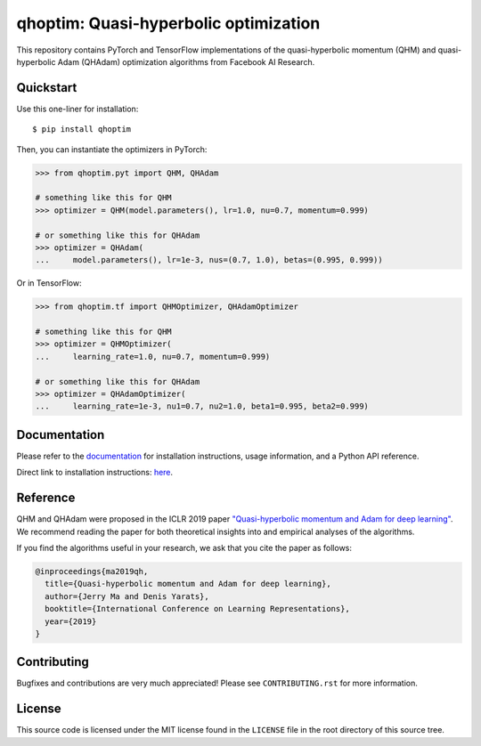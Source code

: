 ======================================
qhoptim: Quasi-hyperbolic optimization
======================================

This repository contains PyTorch and TensorFlow implementations of the
quasi-hyperbolic momentum (QHM) and quasi-hyperbolic Adam (QHAdam)
optimization algorithms from Facebook AI Research.

Quickstart
==========

Use this one-liner for installation::

    $ pip install qhoptim

Then, you can instantiate the optimizers in PyTorch:

.. code-block:: python

    >>> from qhoptim.pyt import QHM, QHAdam

    # something like this for QHM
    >>> optimizer = QHM(model.parameters(), lr=1.0, nu=0.7, momentum=0.999)

    # or something like this for QHAdam
    >>> optimizer = QHAdam(
    ...     model.parameters(), lr=1e-3, nus=(0.7, 1.0), betas=(0.995, 0.999))

Or in TensorFlow:

.. code-block:: python

    >>> from qhoptim.tf import QHMOptimizer, QHAdamOptimizer

    # something like this for QHM
    >>> optimizer = QHMOptimizer(
    ...     learning_rate=1.0, nu=0.7, momentum=0.999)

    # or something like this for QHAdam
    >>> optimizer = QHAdamOptimizer(
    ...     learning_rate=1e-3, nu1=0.7, nu2=1.0, beta1=0.995, beta2=0.999)


Documentation
=============

Please refer to the `documentation`__ for installation instructions, usage
information, and a Python API reference.

__ https://facebookresearch.github.io/qhoptim/

Direct link to installation instructions: `here`__.

__ https://facebookresearch.github.io/qhoptim/install

Reference
=========

QHM and QHAdam were proposed in the ICLR 2019 paper
`"Quasi-hyperbolic momentum and Adam for deep learning"`__. We recommend
reading the paper for both theoretical insights into and empirical analyses of
the algorithms.

__ https://arxiv.org/abs/1810.06801

If you find the algorithms useful in your research, we ask that you cite the
paper as follows:

.. code-block:: bibtex

    @inproceedings{ma2019qh,
      title={Quasi-hyperbolic momentum and Adam for deep learning},
      author={Jerry Ma and Denis Yarats},
      booktitle={International Conference on Learning Representations},
      year={2019}
    }

Contributing
============

Bugfixes and contributions are very much appreciated! Please see
``CONTRIBUTING.rst`` for more information.

License
=======

This source code is licensed under the MIT license found in the ``LICENSE`` file
in the root directory of this source tree.
